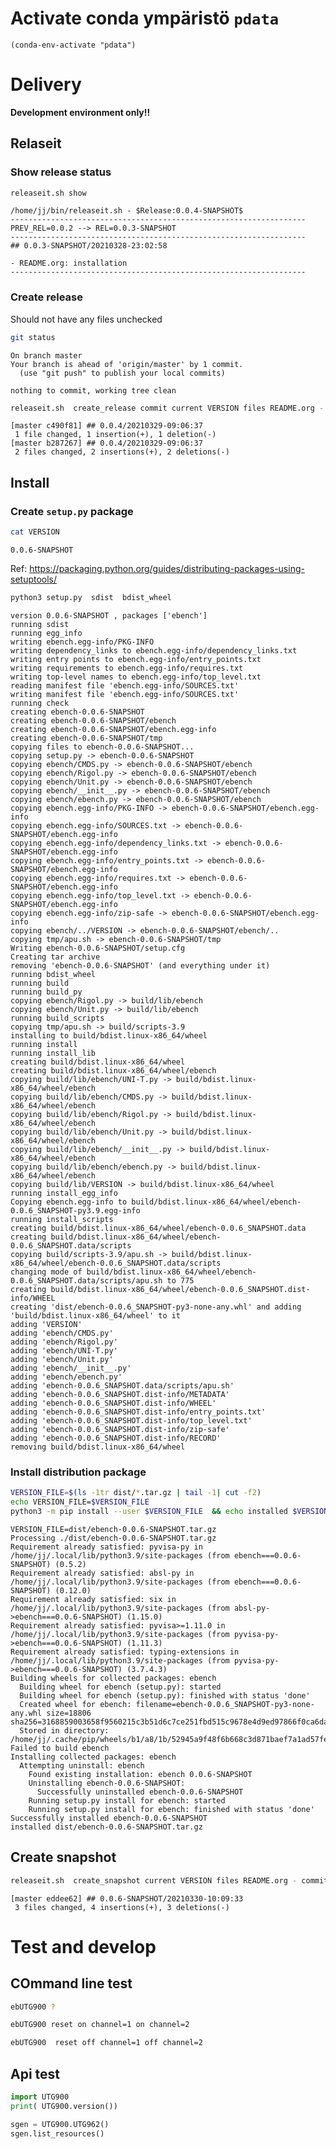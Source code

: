 
* Activate conda ympäristö =pdata=

#+BEGIN_SRC elisp
(conda-env-activate "pdata")
#+END_SRC

#+RESULTS:
: Switched to conda environment: pdata




* Delivery                                                 

*Development environment only!!*

** Relaseit

*** Show release status

 #+BEGIN_SRC sh :eval no-export :results output
 releaseit.sh show
 #+END_SRC

 #+RESULTS:
 : /home/jj/bin/releaseit.sh - $Release:0.0.4-SNAPSHOT$
 : ------------------------------------------------------------------
 : PREV_REL=0.0.2 --> REL=0.0.3-SNAPSHOT
 : ------------------------------------------------------------------
 : ## 0.0.3-SNAPSHOT/20210328-23:02:58
 : 
 : - README.org: installation
 : ------------------------------------------------------------------


*** Create release 

 Should not have any files unchecked

 #+BEGIN_SRC sh :eval no-export :results output
 git status
 #+END_SRC

 #+RESULTS:
 : On branch master
 : Your branch is ahead of 'origin/master' by 1 commit.
 :   (use "git push" to publish your local commits)
 : 
 : nothing to commit, working tree clean


 #+BEGIN_SRC sh :eval no-export :results output
 releaseit.sh  create_release commit current VERSION files README.org -  commit tag 2>&1 || true
 #+END_SRC

 #+RESULTS:
 : [master c490f81] ## 0.0.4/20210329-09:06:37
 :  1 file changed, 1 insertion(+), 1 deletion(-)
 : [master b287267] ## 0.0.4/20210329-09:06:37
 :  2 files changed, 2 insertions(+), 2 deletions(-)



** Install

*** Create =setup.py= package

 #+BEGIN_SRC bash :eval no-export :results output
 cat VERSION
 #+END_SRC

 #+RESULTS:
 : 0.0.6-SNAPSHOT


 Ref: https://packaging.python.org/guides/distributing-packages-using-setuptools/

 #+BEGIN_SRC bash :eval no-export :results output :exports code
 python3 setup.py  sdist  bdist_wheel
 #+END_SRC

 #+RESULTS:
 #+begin_example
 version 0.0.6-SNAPSHOT , packages ['ebench']
 running sdist
 running egg_info
 writing ebench.egg-info/PKG-INFO
 writing dependency_links to ebench.egg-info/dependency_links.txt
 writing entry points to ebench.egg-info/entry_points.txt
 writing requirements to ebench.egg-info/requires.txt
 writing top-level names to ebench.egg-info/top_level.txt
 reading manifest file 'ebench.egg-info/SOURCES.txt'
 writing manifest file 'ebench.egg-info/SOURCES.txt'
 running check
 creating ebench-0.0.6-SNAPSHOT
 creating ebench-0.0.6-SNAPSHOT/ebench
 creating ebench-0.0.6-SNAPSHOT/ebench.egg-info
 creating ebench-0.0.6-SNAPSHOT/tmp
 copying files to ebench-0.0.6-SNAPSHOT...
 copying setup.py -> ebench-0.0.6-SNAPSHOT
 copying ebench/CMDS.py -> ebench-0.0.6-SNAPSHOT/ebench
 copying ebench/Rigol.py -> ebench-0.0.6-SNAPSHOT/ebench
 copying ebench/Unit.py -> ebench-0.0.6-SNAPSHOT/ebench
 copying ebench/__init__.py -> ebench-0.0.6-SNAPSHOT/ebench
 copying ebench/ebench.py -> ebench-0.0.6-SNAPSHOT/ebench
 copying ebench.egg-info/PKG-INFO -> ebench-0.0.6-SNAPSHOT/ebench.egg-info
 copying ebench.egg-info/SOURCES.txt -> ebench-0.0.6-SNAPSHOT/ebench.egg-info
 copying ebench.egg-info/dependency_links.txt -> ebench-0.0.6-SNAPSHOT/ebench.egg-info
 copying ebench.egg-info/entry_points.txt -> ebench-0.0.6-SNAPSHOT/ebench.egg-info
 copying ebench.egg-info/requires.txt -> ebench-0.0.6-SNAPSHOT/ebench.egg-info
 copying ebench.egg-info/top_level.txt -> ebench-0.0.6-SNAPSHOT/ebench.egg-info
 copying ebench.egg-info/zip-safe -> ebench-0.0.6-SNAPSHOT/ebench.egg-info
 copying ebench/../VERSION -> ebench-0.0.6-SNAPSHOT/ebench/..
 copying tmp/apu.sh -> ebench-0.0.6-SNAPSHOT/tmp
 Writing ebench-0.0.6-SNAPSHOT/setup.cfg
 Creating tar archive
 removing 'ebench-0.0.6-SNAPSHOT' (and everything under it)
 running bdist_wheel
 running build
 running build_py
 copying ebench/Rigol.py -> build/lib/ebench
 copying ebench/Unit.py -> build/lib/ebench
 running build_scripts
 copying tmp/apu.sh -> build/scripts-3.9
 installing to build/bdist.linux-x86_64/wheel
 running install
 running install_lib
 creating build/bdist.linux-x86_64/wheel
 creating build/bdist.linux-x86_64/wheel/ebench
 copying build/lib/ebench/UNI-T.py -> build/bdist.linux-x86_64/wheel/ebench
 copying build/lib/ebench/CMDS.py -> build/bdist.linux-x86_64/wheel/ebench
 copying build/lib/ebench/Rigol.py -> build/bdist.linux-x86_64/wheel/ebench
 copying build/lib/ebench/Unit.py -> build/bdist.linux-x86_64/wheel/ebench
 copying build/lib/ebench/__init__.py -> build/bdist.linux-x86_64/wheel/ebench
 copying build/lib/ebench/ebench.py -> build/bdist.linux-x86_64/wheel/ebench
 copying build/lib/VERSION -> build/bdist.linux-x86_64/wheel
 running install_egg_info
 Copying ebench.egg-info to build/bdist.linux-x86_64/wheel/ebench-0.0.6_SNAPSHOT-py3.9.egg-info
 running install_scripts
 creating build/bdist.linux-x86_64/wheel/ebench-0.0.6_SNAPSHOT.data
 creating build/bdist.linux-x86_64/wheel/ebench-0.0.6_SNAPSHOT.data/scripts
 copying build/scripts-3.9/apu.sh -> build/bdist.linux-x86_64/wheel/ebench-0.0.6_SNAPSHOT.data/scripts
 changing mode of build/bdist.linux-x86_64/wheel/ebench-0.0.6_SNAPSHOT.data/scripts/apu.sh to 775
 creating build/bdist.linux-x86_64/wheel/ebench-0.0.6_SNAPSHOT.dist-info/WHEEL
 creating 'dist/ebench-0.0.6_SNAPSHOT-py3-none-any.whl' and adding 'build/bdist.linux-x86_64/wheel' to it
 adding 'VERSION'
 adding 'ebench/CMDS.py'
 adding 'ebench/Rigol.py'
 adding 'ebench/UNI-T.py'
 adding 'ebench/Unit.py'
 adding 'ebench/__init__.py'
 adding 'ebench/ebench.py'
 adding 'ebench-0.0.6_SNAPSHOT.data/scripts/apu.sh'
 adding 'ebench-0.0.6_SNAPSHOT.dist-info/METADATA'
 adding 'ebench-0.0.6_SNAPSHOT.dist-info/WHEEL'
 adding 'ebench-0.0.6_SNAPSHOT.dist-info/entry_points.txt'
 adding 'ebench-0.0.6_SNAPSHOT.dist-info/top_level.txt'
 adding 'ebench-0.0.6_SNAPSHOT.dist-info/zip-safe'
 adding 'ebench-0.0.6_SNAPSHOT.dist-info/RECORD'
 removing build/bdist.linux-x86_64/wheel
 #+end_example


*** Install distribution package

 #+BEGIN_SRC bash :eval no-export :results output
 VERSION_FILE=$(ls -1tr dist/*.tar.gz | tail -1| cut -f2)
 echo VERSION_FILE=$VERSION_FILE
 python3 -m pip install --user $VERSION_FILE  && echo installed $VERSION_FILE
 #+END_SRC

 #+RESULTS:
 #+begin_example
 VERSION_FILE=dist/ebench-0.0.6-SNAPSHOT.tar.gz
 Processing ./dist/ebench-0.0.6-SNAPSHOT.tar.gz
 Requirement already satisfied: pyvisa-py in /home/jj/.local/lib/python3.9/site-packages (from ebench===0.0.6-SNAPSHOT) (0.5.2)
 Requirement already satisfied: absl-py in /home/jj/.local/lib/python3.9/site-packages (from ebench===0.0.6-SNAPSHOT) (0.12.0)
 Requirement already satisfied: six in /home/jj/.local/lib/python3.9/site-packages (from absl-py->ebench===0.0.6-SNAPSHOT) (1.15.0)
 Requirement already satisfied: pyvisa>=1.11.0 in /home/jj/.local/lib/python3.9/site-packages (from pyvisa-py->ebench===0.0.6-SNAPSHOT) (1.11.3)
 Requirement already satisfied: typing-extensions in /home/jj/.local/lib/python3.9/site-packages (from pyvisa-py->ebench===0.0.6-SNAPSHOT) (3.7.4.3)
 Building wheels for collected packages: ebench
   Building wheel for ebench (setup.py): started
   Building wheel for ebench (setup.py): finished with status 'done'
   Created wheel for ebench: filename=ebench-0.0.6_SNAPSHOT-py3-none-any.whl size=18806 sha256=3168859003658f9560215c3b51d6c7ce251fbd515c9678e4d9ed97866f0ca6da
   Stored in directory: /home/jj/.cache/pip/wheels/b1/a8/1b/52945a9f48f6b668c3d871baef7a1ad57fea9bf557cb9839a1
 Failed to build ebench
 Installing collected packages: ebench
   Attempting uninstall: ebench
     Found existing installation: ebench 0.0.6-SNAPSHOT
     Uninstalling ebench-0.0.6-SNAPSHOT:
       Successfully uninstalled ebench-0.0.6-SNAPSHOT
     Running setup.py install for ebench: started
     Running setup.py install for ebench: finished with status 'done'
 Successfully installed ebench-0.0.6-SNAPSHOT
 installed dist/ebench-0.0.6-SNAPSHOT.tar.gz
 #+end_example



** Create snapshot

 #+BEGIN_SRC sh :eval no-export :results output
 releaseit.sh  create_snapshot current VERSION files README.org - commit || true
 #+END_SRC

 #+RESULTS:
 : [master eddee62] ## 0.0.6-SNAPSHOT/20210330-10:09:33
 :  3 files changed, 4 insertions(+), 3 deletions(-)




* Test and develop

** COmmand line test

#+BEGIN_SRC bash :eval no-export :results output
ebUTG900 ?
#+END_SRC

#+RESULTS:
#+begin_example
ebUTG900 - 0.0.6-SNAPSHOT: Tool to control UNIT-T UTG900 Waveform generator

Usage: ebUTG900 [options] [commands and parameters] 

Commands:
           sine  : Generate sine -wave on channel 1|2
         square  : Generate square -wave on channel 1|2
          pulse  : Generate pulse -wave on channel 1|2
            arb  : Upload wave file and use it to generate wave on channel 1|2
             on  : Switch on channel 1|2
            off  : Switch off channel 1|2
          reset  : Send reset to UTG900 signal generator
----------   Record   ----------
              !  : Start recording
              .  : Stop recording
         screen  : Take screenshot
 list_resources  : List pyvisa resources (=pyvisa list_resources() wrapper)'
----------    Misc    ----------
        version  : Output version number
----------    Help    ----------
              q  : Exit
              ?  : List commands
             ??  : List command parameters

More help:
  ebUTG900 --help                          : to list options
  ebUTG900 ? command=<command>             : to get help on command <command> parameters

Examples:
  ebUTG900 ? command=sine                  : help on sine command parameters
  ebUTG900 list_resources                  : Identify --addr option parameter
  ebUTG900 --addr 'USB0::1::2::3::0::INSTR': Run interactively on device found in --addr 'USB0::1::2::3::0::INSTR'
  ebUTG900 --captureDir=pics screen        : Take screenshot to pics directory (form device in default --addr)
  ebUTG900 reset                           : Send reset to UTH900 waveform generator
  ebUTG900 sine channel=2 freq=2kHz        : Generate 2 kHz sine signal on channel 2
  ebUTG900 sine channel=1 square channel=2 : chaining sine generation on channel 1, and square generation on channel 2

Hint:
  Run reset to synchronize ebUTG900 -tool with device state. Ref= ?? command=reset
  One-liner in linux: ebUTG900 --addr $(ebUTG900 list_resources)
#+end_example

#+BEGIN_SRC bash :eval no-export :results output
ebUTG900 reset on channel=1 on channel=2
#+END_SRC

#+RESULTS:

#+BEGIN_SRC bash :eval no-export :results output
ebUTG900  reset off channel=1 off channel=2
#+END_SRC

#+RESULTS:


** Api test
#+BEGIN_SRC python :eval no-export :results output :noweb no :session *Python*
import UTG900
print( UTG900.version())
#+END_SRC

#+RESULTS:
: Python 3.9.1 | packaged by conda-forge | (default, Jan 10 2021, 02:55:42) 
: [GCC 9.3.0] on linux
: Type "help", "copyright", "credits" or "license" for more information.
: 0.0.5-SNAPSHOT


#+BEGIN_SRC python :eval no-export :results output :noweb no :session *Python*
sgen = UTG900.UTG962()
sgen.list_resources()
#+END_SRC

#+RESULTS:
: WARNING:absl:Successfully connected  'USB0::0x6656::0x0834::1485061822::INSTR' with 'UNI-T Technologies,UTG900,1485061822,1.08'
: Traceback (most recent call last):
:   File "<stdin>", line 1, in <module>
:   File "/tmp/babel-ZafpdS/python-xPMIfR", line 2, in <module>
:     sgen.list_resources()
:   File "/home/jj/work/UTG900/UTG900/UTG900.py", line 447, in list_resources
:     return self.rm.list_resources()
: AttributeError: 'UTG962' object has no attribute 'rm'



* Fin                                                              :noexport:


** Emacs variables

   #+RESULTS:

   # Local Variables:
   # org-confirm-babel-evaluate: nil
   # End:
   #


